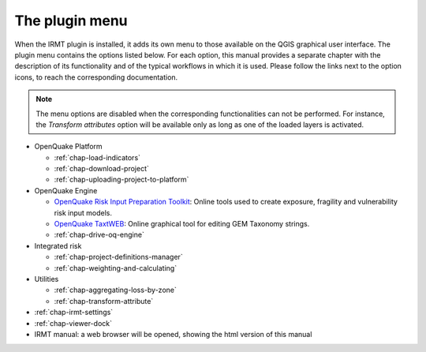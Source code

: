 ***************
The plugin menu
***************

When the IRMT plugin is installed, it adds its own menu to those available
on the QGIS graphical user interface. The plugin menu contains the
options listed below. For each option, this manual provides a separate chapter
with the description of its functionality and of the typical workflows in which
it is used. Please follow the links next to the option icons, to reach the
corresponding documentation.

.. note::

    The menu options are disabled when the corresponding
    functionalities can not be performed. For instance, the
    *Transform attributes* option will be available only as long as
    one of the loaded layers is activated.

* OpenQuake Platform

  * |icon-load-indicators| :ref:`chap-load-indicators`
  * |icon-import-project| :ref:`chap-download-project`
  * |icon-upload| :ref:`chap-uploading-project-to-platform`

* OpenQuake Engine

  * |icon-ipt| `OpenQuake Risk Input Preparation Toolkit <https://github.com/gem/oq-platform-ipt>`_:
    Online tools used to create exposure, fragility and vulnerability risk input models.
  * |icon-taxtweb| `OpenQuake TaxtWEB <https://github.com/gem/oq-platform-taxtweb>`_:
    Online graphical tool for editing GEM Taxonomy strings.
  * |icon-drive-oq-engine| :ref:`chap-drive-oq-engine`

* Integrated risk

  * |icon-project-definitions-manager| :ref:`chap-project-definitions-manager`
  * |icon-weight-and-calculate| :ref:`chap-weighting-and-calculating`

* Utilities

  * |icon-aggregate-loss-by-zone| :ref:`chap-aggregating-loss-by-zone`
  * |icon-transform-attributes| :ref:`chap-transform-attribute`

* |icon-plugin-settings| :ref:`chap-irmt-settings`

* |icon-plot| :ref:`chap-viewer-dock`

* |icon-manual| IRMT manual: a web browser will be opened, showing the html
  version of this manual


.. |icon-plugin-settings| image:: images/iconPluginSettings.png
.. |icon-load-indicators| image:: images/iconLoadIndicators.png
.. |icon-import-project| image:: images/iconImportProject.png
.. |icon-transform-attributes| image:: images/iconTransformAttribute.png
.. |icon-project-definitions-manager| image:: images/iconProjectDefinitionManager.png
.. |icon-weight-and-calculate| image:: images/iconWeightAndCalculate.png
.. |icon-aggregate-loss-by-zone| image:: images/iconAggregateLossByZone.png
.. |icon-upload| image:: images/iconUpload.png
.. |icon-manual| image:: images/iconManual.png
.. |icon-plot| image:: images/iconPlot.png
.. |icon-drive-oq-engine| image:: images/iconDriveOqEngine.png
.. |icon-ipt| image:: images/iconIpt.png
.. |icon-taxtweb| image:: images/iconTaxtweb.png
